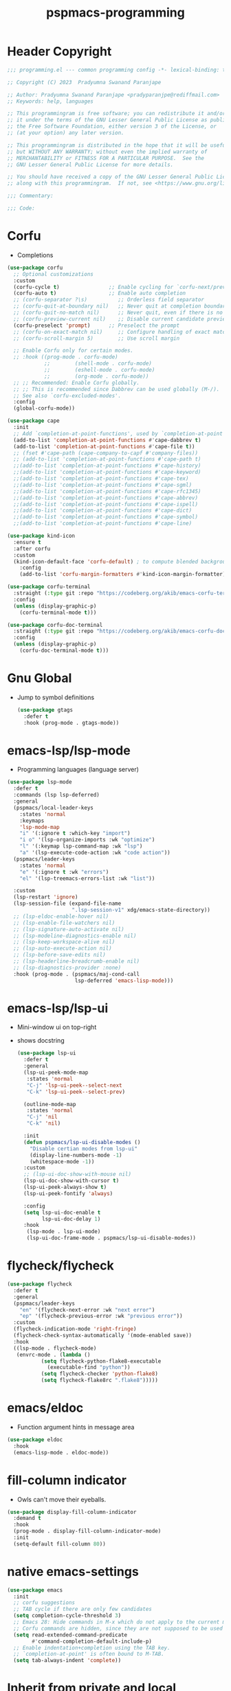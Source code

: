 #+title: pspmacs-programming
#+PROPERTY: header-args :tangle pspmacs-programming.el :mkdirp t :results no :eval no
#+auto_tangle: t

* Header Copyright
#+begin_src emacs-lisp
;;; programming.el --- common programming config -*- lexical-binding: t; -*-

;; Copyright (C) 2023  Pradyumna Swanand Paranjape

;; Author: Pradyumna Swanand Paranjape <pradyparanjpe@rediffmail.com>
;; Keywords: help, languages

;; This programmingram is free software; you can redistribute it and/or modify
;; it under the terms of the GNU Lesser General Public License as published by
;; the Free Software Foundation, either version 3 of the License, or
;; (at your option) any later version.

;; This programmingram is distributed in the hope that it will be useful,
;; but WITHOUT ANY WARRANTY; without even the implied warranty of
;; MERCHANTABILITY or FITNESS FOR A PARTICULAR PURPOSE.  See the
;; GNU Lesser General Public License for more details.

;; You should have received a copy of the GNU Lesser General Public License
;; along with this programmingram.  If not, see <https://www.gnu.org/licenses/>.

;;; Commentary:

;;; Code:
#+end_src
* Corfu
- Completions
#+begin_src emacs-lisp
  (use-package corfu
    ;; Optional customizations
    :custom
    (corfu-cycle t)                ;; Enable cycling for `corfu-next/previous'
    (corfu-auto t)                 ;; Enable auto completion
    ;; (corfu-separator ?\s)          ;; Orderless field separator
    ;; (corfu-quit-at-boundary nil)   ;; Never quit at completion boundary
    ;; (corfu-quit-no-match nil)      ;; Never quit, even if there is no match
    ;; (corfu-preview-current nil)    ;; Disable current candidate preview
    (corfu-preselect 'prompt)      ;; Preselect the prompt
    ;; (corfu-on-exact-match nil)     ;; Configure handling of exact matches
    ;; (corfu-scroll-margin 5)        ;; Use scroll margin

    ;; Enable Corfu only for certain modes.
    ;; :hook ((prog-mode . corfu-mode)
              ;;        (shell-mode . corfu-mode)
              ;;        (eshell-mode . corfu-mode)
              ;;        (org-mode . corfu-mode))
    ;; ;; Recommended: Enable Corfu globally.
    ;; ;; This is recommended since Dabbrev can be used globally (M-/).
    ;; See also `corfu-excluded-modes'.
    :config
    (global-corfu-mode))

  (use-package cape
    :init
    ;; Add `completion-at-point-functions', used by `completion-at-point'.
    (add-to-list 'completion-at-point-functions #'cape-dabbrev t)
    (add-to-list 'completion-at-point-functions #'cape-file t))
    ;; (fset #'cape-path (cape-company-to-capf #'company-files))
    ;; (add-to-list 'completion-at-point-functions #'cape-path t)
    ;;(add-to-list 'completion-at-point-functions #'cape-history)
    ;;(add-to-list 'completion-at-point-functions #'cape-keyword)
    ;;(add-to-list 'completion-at-point-functions #'cape-tex)
    ;;(add-to-list 'completion-at-point-functions #'cape-sgml)
    ;;(add-to-list 'completion-at-point-functions #'cape-rfc1345)
    ;;(add-to-list 'completion-at-point-functions #'cape-abbrev)
    ;;(add-to-list 'completion-at-point-functions #'cape-ispell)
    ;;(add-to-list 'completion-at-point-functions #'cape-dict)
    ;;(add-to-list 'completion-at-point-functions #'cape-symbol)
    ;;(add-to-list 'completion-at-point-functions #'cape-line)

  (use-package kind-icon
    :ensure t
    :after corfu
    :custom
    (kind-icon-default-face 'corfu-default) ; to compute blended backgrounds correctly
      :config
      (add-to-list 'corfu-margin-formatters #'kind-icon-margin-formatter))

  (use-package corfu-terminal
    :straight (:type git :repo "https://codeberg.org/akib/emacs-corfu-terminal.git")
    :config
    (unless (display-graphic-p)
      (corfu-terminal-mode t)))

  (use-package corfu-doc-terminal
    :straight (:type git :repo "https://codeberg.org/akib/emacs-corfu-doc-terminal.git")
    :config
    (unless (display-graphic-p)
      (corfu-doc-terminal-mode t)))
  #+end_src
* Gnu Global
- Jump to symbol definitions
  #+begin_src emacs-lisp
    (use-package gtags
      :defer t
      :hook (prog-mode . gtags-mode))
  #+end_src
* emacs-lsp/lsp-mode
- Programming languages (language server)
#+begin_src emacs-lisp
  (use-package lsp-mode
    :defer t
    :commands (lsp lsp-deferred)
    :general
    (pspmacs/local-leader-keys
      :states 'normal
      :keymaps
      'lsp-mode-map
      "i" '(:ignore t :which-key "import")
      "i o" '(lsp-organize-imports :wk "optimize")
      "l" '(:keymap lsp-command-map :wk "lsp")
      "a" '(lsp-execute-code-action :wk "code action"))
    (pspmacs/leader-keys
      :states 'normal
      "e" '(:ignore t :wk "errors")
      "el" '(lsp-treemacs-errors-list :wk "list"))

    :custom
    (lsp-restart 'ignore)
    (lsp-session-file (expand-file-name
                       ".lsp-session-v1" xdg/emacs-state-directory))
    ;; (lsp-eldoc-enable-hover nil)
    ;; (lsp-enable-file-watchers nil)
    ;; (lsp-signature-auto-activate nil)
    ;; (lsp-modeline-diagnostics-enable nil)
    ;; (lsp-keep-workspace-alive nil)
    ;; (lsp-auto-execute-action nil)
    ;; (lsp-before-save-edits nil)
    ;; (lsp-headerline-breadcrumb-enable nil)
    ;; (lsp-diagnostics-provider :none)
    :hook (prog-mode . (pspmacs/maj-cond-call
                        lsp-deferred 'emacs-lisp-mode)))
#+end_src

* emacs-lsp/lsp-ui
- Mini-window ui on top-right
- shows docstring
 #+begin_src emacs-lisp
   (use-package lsp-ui
     :defer t
     :general
     (lsp-ui-peek-mode-map
      :states 'normal
      "C-j" 'lsp-ui-peek--select-next
      "C-k" 'lsp-ui-peek--select-prev)

     (outline-mode-map
      :states 'normal
      "C-j" 'nil
      "C-k" 'nil)

     :init
     (defun pspmacs/lsp-ui-disable-modes ()
       "Disable certian modes from lsp-ui"
       (display-line-numbers-mode -1)
       (whitespace-mode -1))
     :custom
     ;; (lsp-ui-doc-show-with-mouse nil)
     (lsp-ui-doc-show-with-cursor t)
     (lsp-ui-peek-always-show t)
     (lsp-ui-peek-fontify 'always)

     :config
     (setq lsp-ui-doc-enable t
           lsp-ui-doc-delay 1)
     :hook
      (lsp-mode . lsp-ui-mode)
      (lsp-ui-doc-frame-mode . pspmacs/lsp-ui-disable-modes))
#+end_src

* flycheck/flycheck
#+begin_src emacs-lisp
  (use-package flycheck
    :defer t
    :general
    (pspmacs/leader-keys
      "en" '(flycheck-next-error :wk "next error")
      "ep" '(flycheck-previous-error :wk "previous error"))
    :custom
    (flycheck-indication-mode 'right-fringe)
    (flycheck-check-syntax-automatically '(mode-enabled save))
    :hook
    ((lsp-mode . flycheck-mode)
     (envrc-mode . (lambda ()
             (setq flycheck-python-flake8-executable
               (executable-find "python"))
             (setq flycheck-checker 'python-flake8)
             (setq flycheck-flake8rc ".flake8")))))
#+end_src
* emacs/eldoc
- Function argument hints in message area
#+begin_src emacs-lisp
  (use-package eldoc
    :hook
    (emacs-lisp-mode . eldoc-mode))
#+end_src

* fill-column indicator
- Owls can't move their eyeballs.
#+begin_src emacs-lisp
 (use-package display-fill-column-indicator
   :demand t
   :hook
   (prog-mode . display-fill-column-indicator-mode)
   :init
   (setq-default fill-column 80))
#+end_src

* native emacs-settings
#+begin_src emacs-lisp
  (use-package emacs
    :init
    ;; corfu suggestions
    ;; TAB cycle if there are only few candidates
    (setq completion-cycle-threshold 3)
    ;; Emacs 28: Hide commands in M-x which do not apply to the current mode.
    ;; Corfu commands are hidden, since they are not supposed to be used via M-x.
    (setq read-extended-command-predicate
          #'command-completion-default-include-p)
    ;; Enable indentation+completion using the TAB key.
    ;; `completion-at-point' is often bound to M-TAB.
    (setq tab-always-indent 'complete))
#+end_src

* Inherit from private and local
 #+begin_src emacs-lisp
   (pspmacs/load-inherit)
   ;;; pspmacs-programming.el ends here
#+end_src


